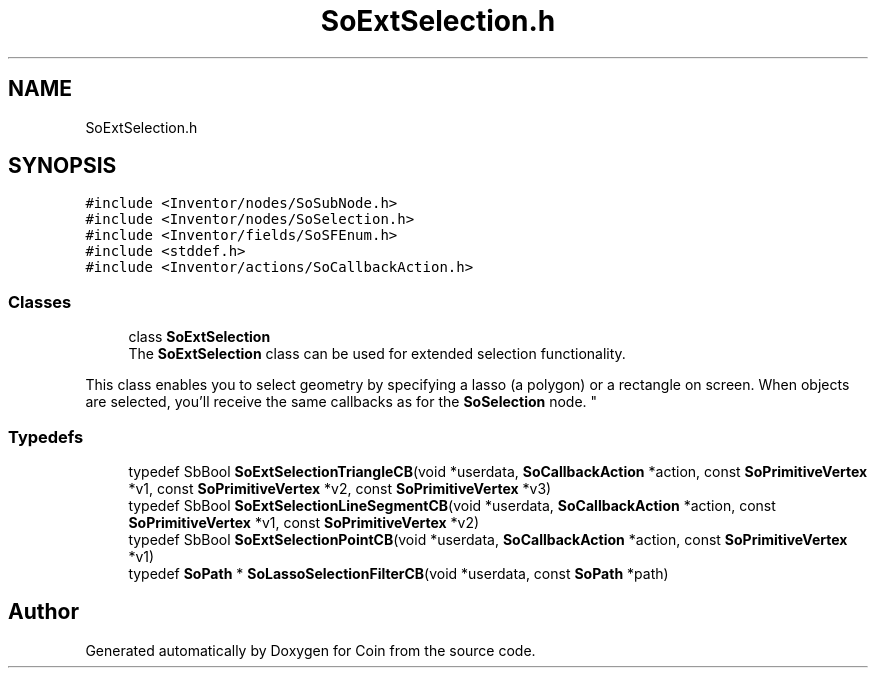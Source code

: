.TH "SoExtSelection.h" 3 "Sun May 28 2017" "Version 4.0.0a" "Coin" \" -*- nroff -*-
.ad l
.nh
.SH NAME
SoExtSelection.h
.SH SYNOPSIS
.br
.PP
\fC#include <Inventor/nodes/SoSubNode\&.h>\fP
.br
\fC#include <Inventor/nodes/SoSelection\&.h>\fP
.br
\fC#include <Inventor/fields/SoSFEnum\&.h>\fP
.br
\fC#include <stddef\&.h>\fP
.br
\fC#include <Inventor/actions/SoCallbackAction\&.h>\fP
.br

.SS "Classes"

.in +1c
.ti -1c
.RI "class \fBSoExtSelection\fP"
.br
.RI "The \fBSoExtSelection\fP class can be used for extended selection functionality\&.
.PP
This class enables you to select geometry by specifying a lasso (a polygon) or a rectangle on screen\&. When objects are selected, you'll receive the same callbacks as for the \fBSoSelection\fP node\&. "
.in -1c
.SS "Typedefs"

.in +1c
.ti -1c
.RI "typedef SbBool \fBSoExtSelectionTriangleCB\fP(void *userdata, \fBSoCallbackAction\fP *action, const \fBSoPrimitiveVertex\fP *v1, const \fBSoPrimitiveVertex\fP *v2, const \fBSoPrimitiveVertex\fP *v3)"
.br
.ti -1c
.RI "typedef SbBool \fBSoExtSelectionLineSegmentCB\fP(void *userdata, \fBSoCallbackAction\fP *action, const \fBSoPrimitiveVertex\fP *v1, const \fBSoPrimitiveVertex\fP *v2)"
.br
.ti -1c
.RI "typedef SbBool \fBSoExtSelectionPointCB\fP(void *userdata, \fBSoCallbackAction\fP *action, const \fBSoPrimitiveVertex\fP *v1)"
.br
.ti -1c
.RI "typedef \fBSoPath\fP * \fBSoLassoSelectionFilterCB\fP(void *userdata, const \fBSoPath\fP *path)"
.br
.in -1c
.SH "Author"
.PP 
Generated automatically by Doxygen for Coin from the source code\&.
